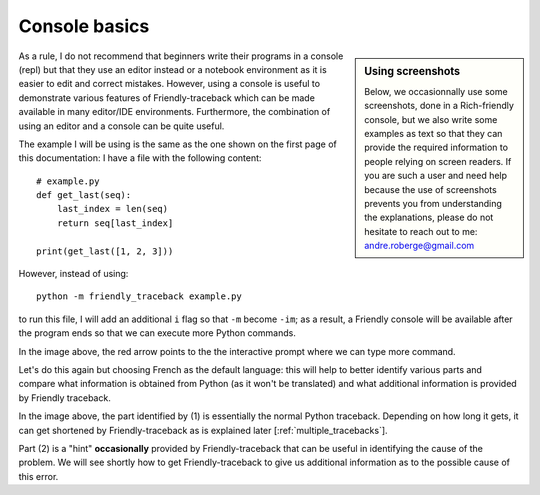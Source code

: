 .. _using_repl:

Console basics
===============

.. sidebar:: Using screenshots

    Below, we occasionnally use some screenshots, done in a Rich-friendly
    console, but we also write some examples as text so that they
    can provide the required information to people relying on screen readers.
    If you are such a user and need help because the use of screenshots
    prevents you from understanding the explanations, please do not hesitate to
    reach out to me: andre.roberge@gmail.com

As a rule, I do not recommend that beginners write their programs
in a console (repl) but that they use an editor instead or a
notebook environment as it is easier to edit and correct mistakes.
However, using a console is useful to demonstrate various
features of Friendly-traceback which can be made available
in many editor/IDE environments.
Furthermore, the combination of using an editor and a console
can be quite useful.

The example I will be using is the same as the one shown on the
first page of this documentation: I have a file with the
following content::

    # example.py
    def get_last(seq):
        last_index = len(seq)
        return seq[last_index]

    print(get_last([1, 2, 3]))

However, instead of using::

    python -m friendly_traceback example.py

to run this file, I will add an additional ``i`` flag so that ``-m`` become ``-im``;
as a result, a Friendly console will be available after the program ends
so that we can execute more Python commands.

.. image:: images/friendly_interactive_indexerror_en.png
   :scale: 50 %
   :alt: Friendly IndexError interactive example in English

In the image above, the red arrow points to the the interactive prompt
where we can type more command.

Let's do this again but choosing French as the default language: this will
help to better identify various parts and compare what information
is obtained from Python (as it won't be translated) and what additional
information is provided by Friendly traceback.


.. image:: images/friendly_interactive_indexerror_fr.png
   :scale: 50 %
   :alt: Friendly IndexError interactive example in French

In the image above, the part identified by (1) is essentially the normal
Python traceback. Depending on how long it gets, it can get shortened
by Friendly-traceback as is explained later [:ref:`multiple_tracebacks`].

Part (2) is a "hint" **occasionally** provided by Friendly-traceback
that can be useful in identifying the cause of the problem. We will see
shortly how to get Friendly-traceback to give us additional information
as to the possible cause of this error.

